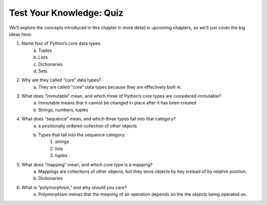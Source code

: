 Test Your Knowledge: Quiz
=========================

We’ll explore the concepts introduced in this chapter in more detail in upcoming
chapters, so we’ll just cover the big ideas here:

1. Name four of Python’s core data types.
    a. Tuples
    b. Lists
    c. Dictionaries
    d. Sets
2. Why are they called “core” data types?
    a. They are called "core" data types because they are effectively built in.
3. What does “immutable” mean, and which three of Python’s core types are considered immutable?
    a. Immutable means that it cannot be changed in place after it has been created
    b. Strings, numbers, tuples
4. What does “sequence” mean, and which three types fall into that category?
    a. a positionally ordered collection of other objects
    b. Types that fall into the sequence category:
        1. strings
        2. lists
        3. tuples
5. What does “mapping” mean, and which core type is a mapping?
    a. Mappings are collections of other objects, but they store objects by key instead of by relative position.
    b. Dictionaries
6. What is “polymorphism,” and why should you care?
    a. Polymorphism menas that the meaning of an operation depends on the the objects being operated on.
